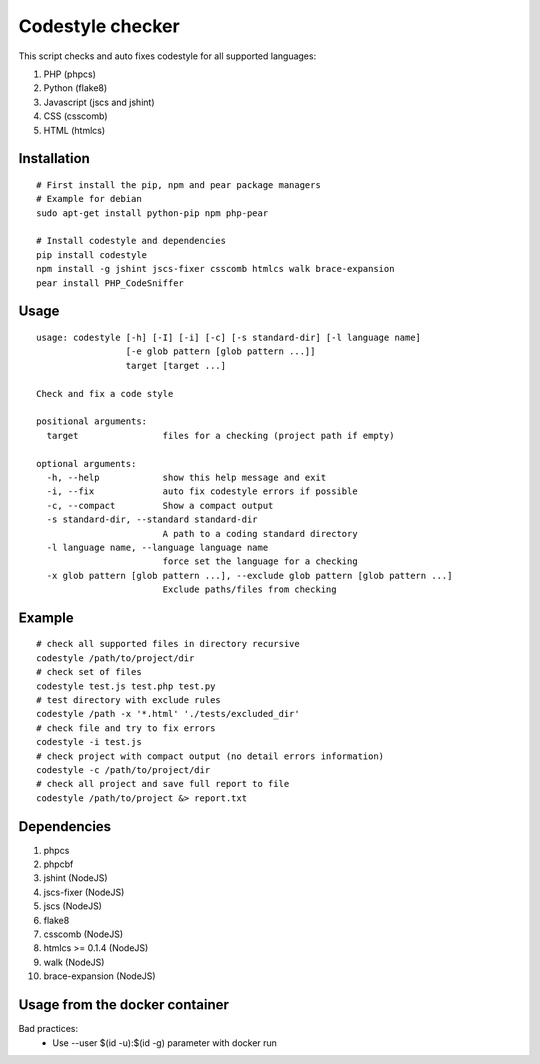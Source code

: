 Codestyle checker
=================

This script checks and auto fixes codestyle for all supported languages:

1. PHP (phpcs)
2. Python (flake8)
3. Javascript (jscs and jshint)
4. CSS (csscomb)
5. HTML (htmlcs)

Installation
------------

::

    # First install the pip, npm and pear package managers
    # Example for debian
    sudo apt-get install python-pip npm php-pear

    # Install codestyle and dependencies
    pip install codestyle
    npm install -g jshint jscs-fixer csscomb htmlcs walk brace-expansion
    pear install PHP_CodeSniffer

Usage
-----

::

  usage: codestyle [-h] [-I] [-i] [-c] [-s standard-dir] [-l language name]
                   [-e glob pattern [glob pattern ...]]
                   target [target ...]

  Check and fix a code style

  positional arguments:
    target                files for a checking (project path if empty)

  optional arguments:
    -h, --help            show this help message and exit
    -i, --fix             auto fix codestyle errors if possible
    -c, --compact         Show a compact output
    -s standard-dir, --standard standard-dir
                          A path to a coding standard directory
    -l language name, --language language name
                          force set the language for a checking
    -x glob pattern [glob pattern ...], --exclude glob pattern [glob pattern ...]
                          Exclude paths/files from checking


Example
-------

::

    # check all supported files in directory recursive
    codestyle /path/to/project/dir
    # check set of files
    codestyle test.js test.php test.py
    # test directory with exclude rules
    codestyle /path -x '*.html' './tests/excluded_dir'
    # check file and try to fix errors
    codestyle -i test.js
    # check project with compact output (no detail errors information)
    codestyle -c /path/to/project/dir
    # check all project and save full report to file
    codestyle /path/to/project &> report.txt

Dependencies
------------

1. phpcs
2. phpcbf
3. jshint (NodeJS)
4. jscs-fixer (NodeJS)
5. jscs (NodeJS)
6. flake8
7. csscomb (NodeJS)
8. htmlcs >= 0.1.4 (NodeJS)
9. walk (NodeJS)
10. brace-expansion (NodeJS)

Usage from the docker container
-------------------------------

Bad practices:
    - Use --user $(id -u):$(id -g) parameter with docker run
